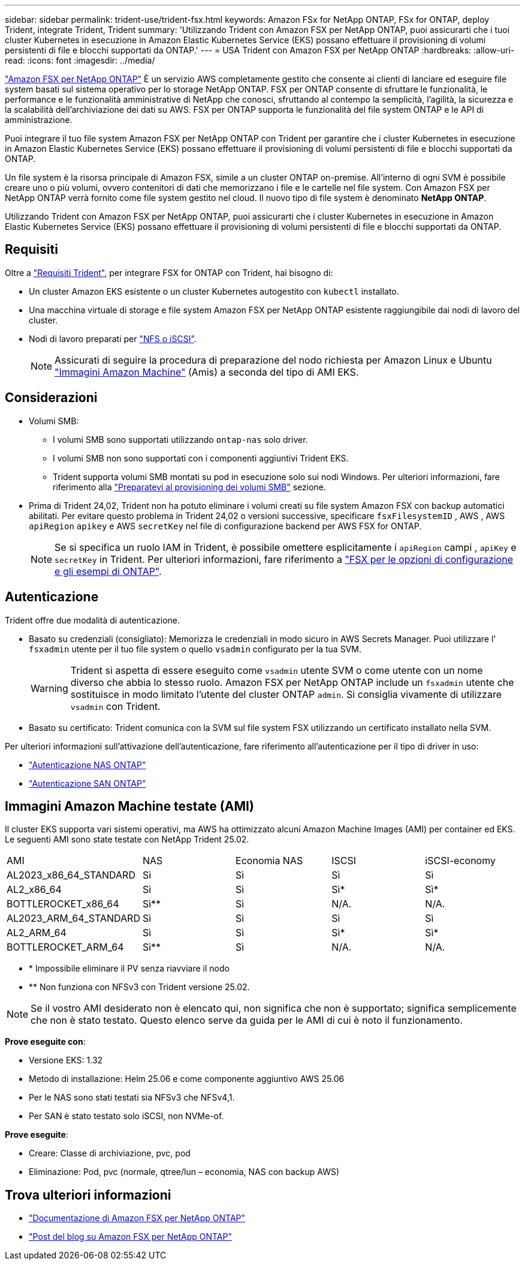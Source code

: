 ---
sidebar: sidebar 
permalink: trident-use/trident-fsx.html 
keywords: Amazon FSx for NetApp ONTAP, FSx for ONTAP, deploy Trident, integrate Trident, Trident 
summary: 'Utilizzando Trident con Amazon FSX per NetApp ONTAP, puoi assicurarti che i tuoi cluster Kubernetes in esecuzione in Amazon Elastic Kubernetes Service (EKS) possano effettuare il provisioning di volumi persistenti di file e blocchi supportati da ONTAP.' 
---
= USA Trident con Amazon FSX per NetApp ONTAP
:hardbreaks:
:allow-uri-read: 
:icons: font
:imagesdir: ../media/


[role="lead"]
https://docs.aws.amazon.com/fsx/latest/ONTAPGuide/what-is-fsx-ontap.html["Amazon FSX per NetApp ONTAP"^] È un servizio AWS completamente gestito che consente ai clienti di lanciare ed eseguire file system basati sul sistema operativo per lo storage NetApp ONTAP. FSX per ONTAP consente di sfruttare le funzionalità, le performance e le funzionalità amministrative di NetApp che conosci, sfruttando al contempo la semplicità, l'agilità, la sicurezza e la scalabilità dell'archiviazione dei dati su AWS. FSX per ONTAP supporta le funzionalità del file system ONTAP e le API di amministrazione.

Puoi integrare il tuo file system Amazon FSX per NetApp ONTAP con Trident per garantire che i cluster Kubernetes in esecuzione in Amazon Elastic Kubernetes Service (EKS) possano effettuare il provisioning di volumi persistenti di file e blocchi supportati da ONTAP.

Un file system è la risorsa principale di Amazon FSX, simile a un cluster ONTAP on-premise. All'interno di ogni SVM è possibile creare uno o più volumi, ovvero contenitori di dati che memorizzano i file e le cartelle nel file system. Con Amazon FSX per NetApp ONTAP verrà fornito come file system gestito nel cloud. Il nuovo tipo di file system è denominato *NetApp ONTAP*.

Utilizzando Trident con Amazon FSX per NetApp ONTAP, puoi assicurarti che i cluster Kubernetes in esecuzione in Amazon Elastic Kubernetes Service (EKS) possano effettuare il provisioning di volumi persistenti di file e blocchi supportati da ONTAP.



== Requisiti

Oltre a link:../trident-get-started/requirements.html["Requisiti Trident"], per integrare FSX for ONTAP con Trident, hai bisogno di:

* Un cluster Amazon EKS esistente o un cluster Kubernetes autogestito con `kubectl` installato.
* Una macchina virtuale di storage e file system Amazon FSX per NetApp ONTAP esistente raggiungibile dai nodi di lavoro del cluster.
* Nodi di lavoro preparati per link:worker-node-prep.html["NFS o iSCSI"].
+

NOTE: Assicurati di seguire la procedura di preparazione del nodo richiesta per Amazon Linux e Ubuntu https://docs.aws.amazon.com/AWSEC2/latest/UserGuide/AMIs.html["Immagini Amazon Machine"^] (Amis) a seconda del tipo di AMI EKS.





== Considerazioni

* Volumi SMB:
+
** I volumi SMB sono supportati utilizzando `ontap-nas` solo driver.
** I volumi SMB non sono supportati con i componenti aggiuntivi Trident EKS.
** Trident supporta volumi SMB montati su pod in esecuzione solo sui nodi Windows. Per ulteriori informazioni, fare riferimento alla link:../trident-use/trident-fsx-storage-backend.html#prepare-to-provision-smb-volumes["Preparatevi al provisioning dei volumi SMB"] sezione.


* Prima di Trident 24,02, Trident non ha potuto eliminare i volumi creati su file system Amazon FSX con backup automatici abilitati. Per evitare questo problema in Trident 24,02 o versioni successive, specificare `fsxFilesystemID` , AWS , AWS `apiRegion` `apikey` e AWS `secretKey` nel file di configurazione backend per AWS FSX for ONTAP.
+

NOTE: Se si specifica un ruolo IAM in Trident, è possibile omettere esplicitamente i `apiRegion` campi , `apiKey` e `secretKey` in Trident. Per ulteriori informazioni, fare riferimento a link:../trident-use/trident-fsx-examples.html["FSX per le opzioni di configurazione e gli esempi di ONTAP"].





== Autenticazione

Trident offre due modalità di autenticazione.

* Basato su credenziali (consigliato): Memorizza le credenziali in modo sicuro in AWS Secrets Manager. Puoi utilizzare l' `fsxadmin` utente per il tuo file system o quello `vsadmin` configurato per la tua SVM.
+

WARNING: Trident si aspetta di essere eseguito come `vsadmin` utente SVM o come utente con un nome diverso che abbia lo stesso ruolo. Amazon FSX per NetApp ONTAP include un `fsxadmin` utente che sostituisce in modo limitato l'utente del cluster ONTAP `admin`. Si consiglia vivamente di utilizzare `vsadmin` con Trident.

* Basato su certificato: Trident comunica con la SVM sul file system FSX utilizzando un certificato installato nella SVM.


Per ulteriori informazioni sull'attivazione dell'autenticazione, fare riferimento all'autenticazione per il tipo di driver in uso:

* link:ontap-nas-prep.html["Autenticazione NAS ONTAP"]
* link:ontap-san-prep.html["Autenticazione SAN ONTAP"]




== Immagini Amazon Machine testate (AMI)

Il cluster EKS supporta vari sistemi operativi, ma AWS ha ottimizzato alcuni Amazon Machine Images (AMI) per container ed EKS. Le seguenti AMI sono state testate con NetApp Trident 25.02.

|===


| AMI | NAS | Economia NAS | ISCSI | iSCSI-economy 


| AL2023_x86_64_STANDARD | Sì | Sì | Sì | Sì 


| AL2_x86_64 | Sì | Sì | Sì* | Sì* 


| BOTTLEROCKET_x86_64 | Sì** | Sì | N/A. | N/A. 


| AL2023_ARM_64_STANDARD | Sì | Sì | Sì | Sì 


| AL2_ARM_64 | Sì | Sì | Sì* | Sì* 


| BOTTLEROCKET_ARM_64 | Sì** | Sì | N/A. | N/A. 
|===
* * Impossibile eliminare il PV senza riavviare il nodo
* ** Non funziona con NFSv3 con Trident versione 25.02.



NOTE: Se il vostro AMI desiderato non è elencato qui, non significa che non è supportato; significa semplicemente che non è stato testato. Questo elenco serve da guida per le AMI di cui è noto il funzionamento.

*Prove eseguite con*:

* Versione EKS: 1.32
* Metodo di installazione: Helm 25.06 e come componente aggiuntivo AWS 25.06
* Per le NAS sono stati testati sia NFSv3 che NFSv4,1.
* Per SAN è stato testato solo iSCSI, non NVMe-of.


*Prove eseguite*:

* Creare: Classe di archiviazione, pvc, pod
* Eliminazione: Pod, pvc (normale, qtree/lun – economia, NAS con backup AWS)




== Trova ulteriori informazioni

* https://docs.aws.amazon.com/fsx/latest/ONTAPGuide/what-is-fsx-ontap.html["Documentazione di Amazon FSX per NetApp ONTAP"^]
* https://www.netapp.com/blog/amazon-fsx-for-netapp-ontap/["Post del blog su Amazon FSX per NetApp ONTAP"^]

